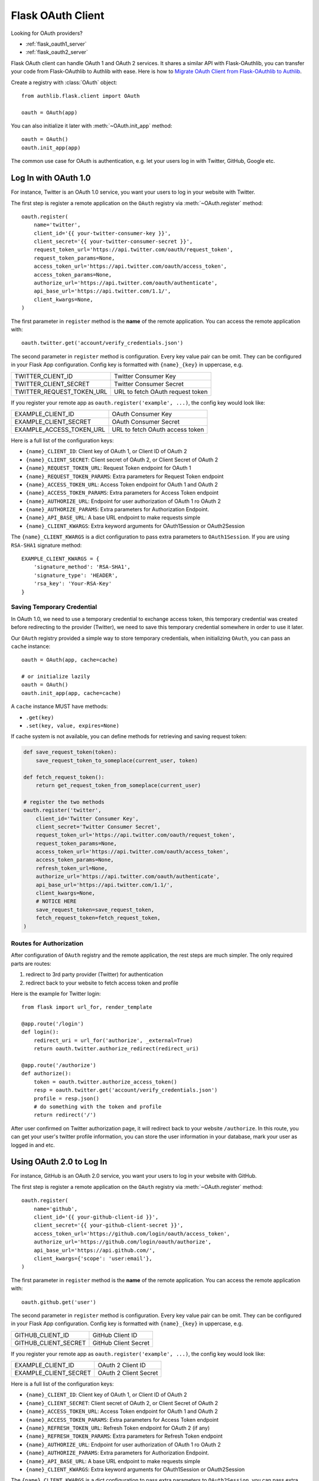 .. _flask_client:

Flask OAuth Client
==================

.. meta::
    :description: The built-in Flask integrations for OAuth 1.0 and
        OAuth 2.0 clients.


.. module:: authlib.flask.client

Looking for OAuth providers?

- :ref:`flask_oauth1_server`
- :ref:`flask_oauth2_server`

Flask OAuth client can handle OAuth 1 and OAuth 2 services. It shares a
similar API with Flask-OAuthlib, you can transfer your code from
Flask-OAuthlib to Authlib with ease. Here is how to
`Migrate OAuth Client from Flask-OAuthlib to Authlib
<https://blog.authlib.org/2018/migrate-flask-oauthlib-client-to-authlib>`_.

Create a registry with :class:`OAuth` object::

    from authlib.flask.client import OAuth

    oauth = OAuth(app)

You can also initialize it later with :meth:`~OAuth.init_app` method::

    oauth = OAuth()
    oauth.init_app(app)

The common use case for OAuth is authentication, e.g. let your users log in
with Twitter, GitHub, Google etc.

Log In with OAuth 1.0
---------------------

For instance, Twitter is an OAuth 1.0 service, you want your users to log in
your website with Twitter.

The first step is register a remote application on the ``OAuth`` registry via
:meth:`~OAuth.register` method::

    oauth.register(
        name='twitter',
        client_id='{{ your-twitter-consumer-key }}',
        client_secret='{{ your-twitter-consumer-secret }}',
        request_token_url='https://api.twitter.com/oauth/request_token',
        request_token_params=None,
        access_token_url='https://api.twitter.com/oauth/access_token',
        access_token_params=None,
        authorize_url='https://api.twitter.com/oauth/authenticate',
        api_base_url='https://api.twitter.com/1.1/',
        client_kwargs=None,
    )

The first parameter in ``register`` method is the **name** of the remote
application. You can access the remote application with::

    oauth.twitter.get('account/verify_credentials.json')

The second parameter in ``register`` method is configuration. Every key value
pair can be omit. They can be configured in your Flask App configuration.
Config key is formatted with ``{name}_{key}`` in uppercase, e.g.

========================== ================================
TWITTER_CLIENT_ID          Twitter Consumer Key
TWITTER_CLIENT_SECRET      Twitter Consumer Secret
TWITTER_REQUEST_TOKEN_URL  URL to fetch OAuth request token
========================== ================================

If you register your remote app as ``oauth.register('example', ...)``, the
config key would look like:

========================== ===============================
EXAMPLE_CLIENT_ID          OAuth Consumer Key
EXAMPLE_CLIENT_SECRET      OAuth Consumer Secret
EXAMPLE_ACCESS_TOKEN_URL   URL to fetch OAuth access token
========================== ===============================

Here is a full list of the configuration keys:

- ``{name}_CLIENT_ID``: Client key of OAuth 1, or Client ID of OAuth 2
- ``{name}_CLIENT_SECRET``: Client secret of OAuth 2, or Client Secret of OAuth 2
- ``{name}_REQUEST_TOKEN_URL``: Request Token endpoint for OAuth 1
- ``{name}_REQUEST_TOKEN_PARAMS``: Extra parameters for Request Token endpoint
- ``{name}_ACCESS_TOKEN_URL``: Access Token endpoint for OAuth 1 and OAuth 2
- ``{name}_ACCESS_TOKEN_PARAMS``: Extra parameters for Access Token endpoint
- ``{name}_AUTHORIZE_URL``: Endpoint for user authorization of OAuth 1 ro OAuth 2
- ``{name}_AUTHORIZE_PARAMS``: Extra parameters for Authorization Endpoint.
- ``{name}_API_BASE_URL``: A base URL endpoint to make requests simple
- ``{name}_CLIENT_KWARGS``: Extra keyword arguments for OAuth1Session or OAuth2Session


The ``{name}_CLIENT_KWARGS`` is a dict configuration to pass extra parameters to
``OAuth1Session``. If you are using ``RSA-SHA1`` signature method::

    EXAMPLE_CLIENT_KWARGS = {
        'signature_method': 'RSA-SHA1',
        'signature_type': 'HEADER',
        'rsa_key': 'Your-RSA-Key'
    }

Saving Temporary Credential
~~~~~~~~~~~~~~~~~~~~~~~~~~~

In OAuth 1.0, we need to use a temporary credential to exchange access token,
this temporary credential was created before redirecting to the provider (Twitter),
we need to save this temporary credential somewhere in order to use it later.

Our ``OAuth`` registry provided a simple way to store temporary credentials, when
initializing ``OAuth``, you can pass an ``cache`` instance::

    oauth = OAuth(app, cache=cache)

    # or initialize lazily
    oauth = OAuth()
    oauth.init_app(app, cache=cache)

A ``cache`` instance MUST have methods:

- ``.get(key)``
- ``.set(key, value, expires=None)``


If cache system is not available, you can define methods for retrieving and
saving request token:

.. code-block:: python

    def save_request_token(token):
        save_request_token_to_someplace(current_user, token)

    def fetch_request_token():
        return get_request_token_from_someplace(current_user)

    # register the two methods
    oauth.register('twitter',
        client_id='Twitter Consumer Key',
        client_secret='Twitter Consumer Secret',
        request_token_url='https://api.twitter.com/oauth/request_token',
        request_token_params=None,
        access_token_url='https://api.twitter.com/oauth/access_token',
        access_token_params=None,
        refresh_token_url=None,
        authorize_url='https://api.twitter.com/oauth/authenticate',
        api_base_url='https://api.twitter.com/1.1/',
        client_kwargs=None,
        # NOTICE HERE
        save_request_token=save_request_token,
        fetch_request_token=fetch_request_token,
    )


Routes for Authorization
~~~~~~~~~~~~~~~~~~~~~~~~

After configuration of ``OAuth`` registry and the remote application, the
rest steps are much simpler. The only required parts are routes:

1. redirect to 3rd party provider (Twitter) for authentication
2. redirect back to your website to fetch access token and profile

Here is the example for Twitter login::

    from flask import url_for, render_template

    @app.route('/login')
    def login():
        redirect_uri = url_for('authorize', _external=True)
        return oauth.twitter.authorize_redirect(redirect_uri)

    @app.route('/authorize')
    def authorize():
        token = oauth.twitter.authorize_access_token()
        resp = oauth.twitter.get('account/verify_credentials.json')
        profile = resp.json()
        # do something with the token and profile
        return redirect('/')

After user confirmed on Twitter authorization page, it will redirect
back to your website ``/authorize``. In this route, you can get your
user's twitter profile information, you can store the user information
in your database, mark your user as logged in and etc.

Using OAuth 2.0 to Log In
-------------------------

For instance, GitHub is an OAuth 2.0 service, you want your users to log in
your website with GitHub.

The first step is register a remote application on the ``OAuth`` registry via
:meth:`~OAuth.register` method::

    oauth.register(
        name='github',
        client_id='{{ your-github-client-id }}',
        client_secret='{{ your-github-client-secret }}',
        access_token_url='https://github.com/login/oauth/access_token',
        authorize_url='https://github.com/login/oauth/authorize',
        api_base_url='https://api.github.com/',
        client_kwargs={'scope': 'user:email'},
    )

The first parameter in ``register`` method is the **name** of the remote
application. You can access the remote application with::

    oauth.github.get('user')

The second parameter in ``register`` method is configuration. Every key value
pair can be omit. They can be configured in your Flask App configuration.
Config key is formatted with ``{name}_{key}`` in uppercase, e.g.

========================== ================================
GITHUB_CLIENT_ID           GitHub Client ID
GITHUB_CLIENT_SECRET       GitHub Client Secret
========================== ================================

If you register your remote app as ``oauth.register('example', ...)``, the
config key would look like:

========================== ===============================
EXAMPLE_CLIENT_ID          OAuth 2 Client ID
EXAMPLE_CLIENT_SECRET      OAuth 2 Client Secret
========================== ===============================

Here is a full list of the configuration keys:

- ``{name}_CLIENT_ID``: Client key of OAuth 1, or Client ID of OAuth 2
- ``{name}_CLIENT_SECRET``: Client secret of OAuth 2, or Client Secret of OAuth 2
- ``{name}_ACCESS_TOKEN_URL``: Access Token endpoint for OAuth 1 and OAuth 2
- ``{name}_ACCESS_TOKEN_PARAMS``: Extra parameters for Access Token endpoint
- ``{name}_REFRESH_TOKEN_URL``: Refresh Token endpoint for OAuth 2 (if any)
- ``{name}_REFRESH_TOKEN_PARAMS``: Extra parameters for Refresh Token endpoint
- ``{name}_AUTHORIZE_URL``: Endpoint for user authorization of OAuth 1 ro OAuth 2
- ``{name}_AUTHORIZE_PARAMS``: Extra parameters for Authorization Endpoint.
- ``{name}_API_BASE_URL``: A base URL endpoint to make requests simple
- ``{name}_CLIENT_KWARGS``: Extra keyword arguments for OAuth1Session or OAuth2Session

The ``{name}_CLIENT_KWARGS`` is a dict configuration to pass extra parameters to
``OAuth2Session``, you can pass extra parameters like::

    EXAMPLE_CLIENT_KWARGS = {
        'scope': 'profile',
        'token_endpoint_auth_method': 'client_secret_basic',
        'token_placement': 'header',
    }

There are several ``token_endpoint_auth_method``, get a deep inside the
:ref:`client_auth_methods`.

Routes for Authorization
~~~~~~~~~~~~~~~~~~~~~~~~

After configuration of ``OAuth`` registry and the remote application, the
rest steps are much simpler. The only required parts are routes:

1. redirect to 3rd party provider (GitHub) for authentication
2. redirect back to your website to fetch access token and profile

Here is the example for GitHub login::

    from flask import url_for, render_template

    @app.route('/login')
    def login():
        redirect_uri = url_for('authorize', _external=True)
        return oauth.github.authorize_redirect(redirect_uri)

    @app.route('/authorize')
    def authorize():
        token = oauth.github.authorize_access_token()
        resp = oauth.github.get('user')
        profile = resp.json()
        # do something with the token and profile
        return redirect('/')

After user confirmed on GitHub authorization page, it will redirect
back to your website ``/authorize``. In this route, you can get your
user's GitHub profile information, you can store the user information
in your database, mark your user as logged in and etc.

Accessing OAuth Resources
-------------------------

There are also chances that you need to access your user's 3rd party
OAuth provider resources. For instance, you want to display your user's
GitHub profile::

    @app.route('/github/<username>')
    def github_profile(username):
        user = User.get_by_username(username)
        token = OAuth2Token.get(user_id=user.id, name='github')
        # API URL: https://api.github.com/user
        resp = oauth.github.get('user', token=token.to_token())
        profile = resp.json()
        return render_template('github.html', profile=profile)

In this case, we need a place to store the access token in order to use
it later. Take an example, we want to save user's access token into
database.

Design Database
~~~~~~~~~~~~~~~

Here is an example on database schema design with Flask-SQLAlchemy. We designed
two tables, one is for OAuth 1, one is for OAuth 2::

    class OAuth1Token(db.Model)
        user_id = Column(Integer, nullable=False)
        name = Column(String(20), nullable=False)

        oauth_token = Column(String(48), nullable=False)
        oauth_token_secret = Column(String(48))

        def to_token(self):
            return dict(
                oauth_token=self.access_token,
                oauth_token_secret=self.alt_token,
            )

    class OAuth2Token(db.Model):
        user_id = Column(Integer, nullable=False)
        name = Column(String(20), nullable=False)

        token_type = Column(String(20))
        access_token = Column(String(48), nullable=False)
        refresh_token = Column(String(48))
        expires_at = Column(Integer, default=0)

        def to_token(self):
            return dict(
                access_token=self.access_token,
                token_type=self.token_type,
                refresh_token=self.refresh_token,
                expires_at=self.expires_at,
            )

And then we can save user's access token into database when user was redirected
back to our ``/authorize`` page, like::

    @app.route('/authorize')
    def authorize():
        token = oauth.github.authorize_access_token()
        resp = oauth.github.get('user')
        profile = resp.json()
        user = User.get_by_github(profile)
        # implement save method yourself
        OAuth2Token.save('github', user, token)
        return redirect('/')

Connect Token to Current User
~~~~~~~~~~~~~~~~~~~~~~~~~~~~~

You can always pass a ``token`` parameter to the remote application request
methods, like::

    oauth.twitter.get(url, token=token)
    oauth.twitter.post(url, token=token)
    oauth.twitter.put(url, token=token)
    oauth.twitter.delete(url, token=token)

There is another implicit way to apply the token into the remote application
requests. We can connect OAuth token to the current user so that you don't need
to pass ``token`` every time::

    def fetch_twitter_token():
        token = OAuth1Token.get(name='twitter', user_id=current_user.id)
        if token:
            return token.to_token()

    # we can registry this ``fetch_token`` with oauth.register
    oauth.register(
        'twitter',
        # ....
        fetch_token=fetch_twitter_token,
    )

Now you can access current logged in user's Twitter resource without passing
the ``token`` parameter::

    @app.route('/profile')
    @require_login
    def twitter_profile():
        resp = oauth.twitter.get('account/verify_credentials.json')
        profile = resp.json()
        return render_template('twitter.html', profile=profile)

Since the ``OAuth`` registry can contain many services, it would be good enough
to share some common methods instead of defining them one by one. Here are
some hints::

    from flask import url_for, render_template

    @app.route('/login/<name>')
    def login(name):
        client = oauth.create_client(name)
        redirect_uri = url_for('authorize', name=name, _external=True)
        return client.authorize_redirect(redirect_uri)

    @app.route('/authorize/<name>')
    def authorize(name):
        client = oauth.create_client(name)
        token = client.authorize_access_token()
        if name in OAUTH1_SERVICES:
            # this is a pseudo method, you need to implement it yourself
            OAuth1Token.save(name, current_user, token)
        else:
            # this is a pseudo method, you need to implement it yourself
            OAuth2Token.save(name, current_user, token)
        return redirect(url_for('profile', name=name))

    @app.route('/profile/<name>')
    @require_login
    def profile(name):
        client = oauth.create_client(name)
        resp = client.get(get_profile_url(name))
        profile = resp.json()
        return render_template('profile.html', profile=profile)

We can share a ``fetch_token`` method at OAuth registry level when
initialization. Define a common ``fetch_token``::

    def fetch_token(name):
        if name in OAUTH1_SERVICES:
            token = OAuth1Token.get(name=name, user_id=current_user.id)
        else:
            token = OAuth2Token.get(name=name, user_id=current_user.id)
        if token:
            return token.to_token()

    # pass ``fetch_token``
    oauth = OAuth(app, fetch_token=fetch_token)

    # or init app later
    oauth = OAuth(fetch_token=fetch_token)
    oauth.init_app(app)

    # or init everything later
    oauth = OAuth()
    oauth.init_app(app, fetch_token=fetch_token)

With this common ``fetch_token`` in OAuth, you don't need to design the method
for each services one by one.

Auto Refresh Token
------------------

In OAuth 2, there is a concept of ``refresh_token``, Authlib can auto refresh
access token when it is expired. If the services you are using don't issue any
``refresh_token`` at all, you don't need to do anything.

Just like ``fetch_token``, we can define a ``update_token`` method for each
remote app or sharing it in OAuth registry::

    def update_token(name, token):
        token = OAuth2Token.get(name=name, user_id=current_user.id)
        if not token:
            token = OAuth2Token(name=name, user_id=current_user.id)
        token.token_type = token.get('token_type', 'bearer')
        token.access_token = token.get('access_token')
        token.refresh_token = token.get('refresh_token')
        token.expires_at = token.get('expires_at')
        db.session.add(token)
        db.session.commit()
        return token

    # pass ``update_token``
    oauth = OAuth(app, update_token=update_token)

    # or init app later
    oauth = OAuth(update_token=update_token)
    oauth.init_app(app)

    # or init everything later
    oauth = OAuth()
    oauth.init_app(app, update_token=update_token)


Code Challenge
--------------

Adding ``code_challenge`` provided by :ref:`specs/rfc7636` is simple. You
register your remote app with a ``code_challenge_method``::

    oauth.register('example',
        client_id='Example Client ID',
        client_secret='Example Client Secret',
        access_token_url='https://example.com/oauth/access_token',
        authorize_url='https://example.com/oauth/authorize',
        api_base_url='https://api.example.com/',
        client_kwargs=None,
        code_challenge_method='S256',
    )

Note, the only supported ``code_challenge_method`` is ``S256``.

Compliance Fix
--------------

The :class:`RemoteApp` is a subclass of :class:`~authlib.client.OAuthClient`,
they share the same logic for compliance fix. Construct a method to fix
requests session::

    def slack_compliance_fix(session):
        def _fix(resp):
            token = resp.json()
            # slack returns no token_type
            token['token_type'] = 'Bearer'
            resp._content = to_unicode(json.dumps(token)).encode('utf-8')
            return resp
        session.register_compliance_hook('access_token_response', _fix)

When :meth:`OAuth.register` a remote app, pass it in the parameters::

    oauth.register(
        'slack',
        client_id='...',
        client_secret='...',
        ...,
        compliance_fix=slack_compliance_fix,
        ...
    )

Find all the available compliance hooks at :ref:`compliance_fix_oauth2`.

Loginpass
---------

There are many built-in integrations served by loginpass_, checkout the
``flask_example`` in loginpass project. Here is an example of GitHub::

    from flask import Flask
    from authlib.flask.client import OAuth
    from loginpass import create_flask_blueprint, GitHub

    app = Flask(__name__)
    oauth = OAuth(app)

    def handle_authorize(remote, token, user_info):
        if token:
            save_token(remote.name, token)
        if user_info:
            save_user(user_info)
            return user_page
        raise some_error

    github_bp = create_flask_blueprint(GitHub, oauth, handle_authorize)
    app.register_blueprint(github_bp, url_prefix='/github')
    # Now, there are: ``/github/login`` and ``/github/auth``

The source code of loginpass is very simple, they are just preconfigured
services integrations.

.. _loginpass: https://github.com/authlib/loginpass
